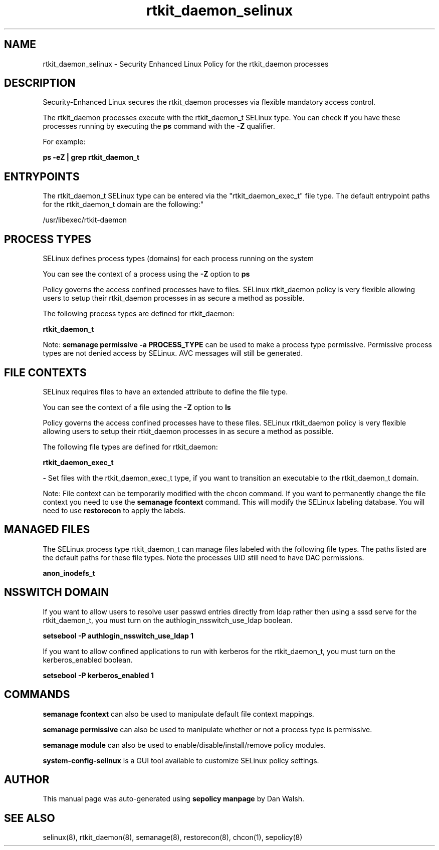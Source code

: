 .TH  "rtkit_daemon_selinux"  "8"  "12-11-01" "rtkit_daemon" "SELinux Policy documentation for rtkit_daemon"
.SH "NAME"
rtkit_daemon_selinux \- Security Enhanced Linux Policy for the rtkit_daemon processes
.SH "DESCRIPTION"

Security-Enhanced Linux secures the rtkit_daemon processes via flexible mandatory access control.

The rtkit_daemon processes execute with the rtkit_daemon_t SELinux type. You can check if you have these processes running by executing the \fBps\fP command with the \fB\-Z\fP qualifier.

For example:

.B ps -eZ | grep rtkit_daemon_t


.SH "ENTRYPOINTS"

The rtkit_daemon_t SELinux type can be entered via the "rtkit_daemon_exec_t" file type.  The default entrypoint paths for the rtkit_daemon_t domain are the following:"

/usr/libexec/rtkit-daemon
.SH PROCESS TYPES
SELinux defines process types (domains) for each process running on the system
.PP
You can see the context of a process using the \fB\-Z\fP option to \fBps\bP
.PP
Policy governs the access confined processes have to files.
SELinux rtkit_daemon policy is very flexible allowing users to setup their rtkit_daemon processes in as secure a method as possible.
.PP
The following process types are defined for rtkit_daemon:

.EX
.B rtkit_daemon_t
.EE
.PP
Note:
.B semanage permissive -a PROCESS_TYPE
can be used to make a process type permissive. Permissive process types are not denied access by SELinux. AVC messages will still be generated.

.SH FILE CONTEXTS
SELinux requires files to have an extended attribute to define the file type.
.PP
You can see the context of a file using the \fB\-Z\fP option to \fBls\bP
.PP
Policy governs the access confined processes have to these files.
SELinux rtkit_daemon policy is very flexible allowing users to setup their rtkit_daemon processes in as secure a method as possible.
.PP
The following file types are defined for rtkit_daemon:


.EX
.PP
.B rtkit_daemon_exec_t
.EE

- Set files with the rtkit_daemon_exec_t type, if you want to transition an executable to the rtkit_daemon_t domain.


.PP
Note: File context can be temporarily modified with the chcon command.  If you want to permanently change the file context you need to use the
.B semanage fcontext
command.  This will modify the SELinux labeling database.  You will need to use
.B restorecon
to apply the labels.

.SH "MANAGED FILES"

The SELinux process type rtkit_daemon_t can manage files labeled with the following file types.  The paths listed are the default paths for these file types.  Note the processes UID still need to have DAC permissions.

.br
.B anon_inodefs_t


.SH NSSWITCH DOMAIN

.PP
If you want to allow users to resolve user passwd entries directly from ldap rather then using a sssd serve for the rtkit_daemon_t, you must turn on the authlogin_nsswitch_use_ldap boolean.

.EX
.B setsebool -P authlogin_nsswitch_use_ldap 1
.EE

.PP
If you want to allow confined applications to run with kerberos for the rtkit_daemon_t, you must turn on the kerberos_enabled boolean.

.EX
.B setsebool -P kerberos_enabled 1
.EE

.SH "COMMANDS"
.B semanage fcontext
can also be used to manipulate default file context mappings.
.PP
.B semanage permissive
can also be used to manipulate whether or not a process type is permissive.
.PP
.B semanage module
can also be used to enable/disable/install/remove policy modules.

.PP
.B system-config-selinux
is a GUI tool available to customize SELinux policy settings.

.SH AUTHOR
This manual page was auto-generated using
.B "sepolicy manpage"
by Dan Walsh.

.SH "SEE ALSO"
selinux(8), rtkit_daemon(8), semanage(8), restorecon(8), chcon(1), sepolicy(8)

